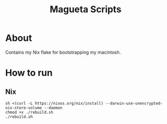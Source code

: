 #+TITLE: Magueta Scripts

* About
  Contains my Nix flake for bootstrapping my macintosh.
  
* How to run
  
** Nix
  #+BEGIN_SRC shell
    sh <(curl -L https://nixos.org/nix/install) --darwin-use-unencrypted-nix-store-volume --daemon
    chmod +x ./rebuild.sh
    ./rebuild.sh
  #+END_SRC
